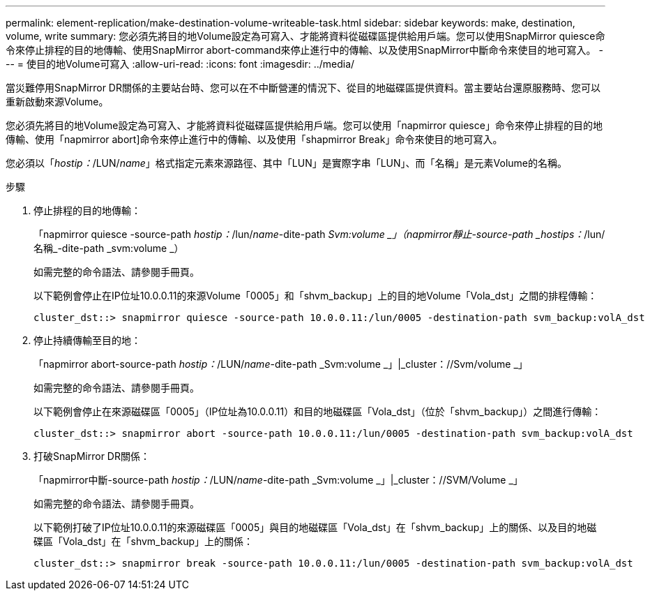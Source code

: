 ---
permalink: element-replication/make-destination-volume-writeable-task.html 
sidebar: sidebar 
keywords: make, destination, volume, write 
summary: 您必須先將目的地Volume設定為可寫入、才能將資料從磁碟區提供給用戶端。您可以使用SnapMirror quiesce命令來停止排程的目的地傳輸、使用SnapMirror abort-command來停止進行中的傳輸、以及使用SnapMirror中斷命令來使目的地可寫入。 
---
= 使目的地Volume可寫入
:allow-uri-read: 
:icons: font
:imagesdir: ../media/


[role="lead"]
當災難停用SnapMirror DR關係的主要站台時、您可以在不中斷營運的情況下、從目的地磁碟區提供資料。當主要站台還原服務時、您可以重新啟動來源Volume。

您必須先將目的地Volume設定為可寫入、才能將資料從磁碟區提供給用戶端。您可以使用「napmirror quiesce」命令來停止排程的目的地傳輸、使用「napmirror abort]命令來停止進行中的傳輸、以及使用「shapmirror Break」命令來使目的地可寫入。

您必須以「_hostip：_/LUN/_name_」格式指定元素來源路徑、其中「LUN」是實際字串「LUN」、而「名稱」是元素Volume的名稱。

.步驟
. 停止排程的目的地傳輸：
+
「napmirror quiesce -source-path _hostip：_/lun/_name_-dite-path _Svm:volume _」（napmirror靜止-source-path _hostips：_/lun/名稱_-dite-path _svm:volume _）

+
如需完整的命令語法、請參閱手冊頁。

+
以下範例會停止在IP位址10.0.0.11的來源Volume「0005」和「shvm_backup」上的目的地Volume「Vola_dst」之間的排程傳輸：

+
[listing]
----
cluster_dst::> snapmirror quiesce -source-path 10.0.0.11:/lun/0005 -destination-path svm_backup:volA_dst
----
. 停止持續傳輸至目的地：
+
「napmirror abort-source-path _hostip：_/LUN/_name_-dite-path _Svm:volume _」|_cluster：//Svm/volume _」

+
如需完整的命令語法、請參閱手冊頁。

+
以下範例會停止在來源磁碟區「0005」（IP位址為10.0.0.11）和目的地磁碟區「Vola_dst」（位於「shvm_backup」）之間進行傳輸：

+
[listing]
----
cluster_dst::> snapmirror abort -source-path 10.0.0.11:/lun/0005 -destination-path svm_backup:volA_dst
----
. 打破SnapMirror DR關係：
+
「napmirror中斷-source-path _hostip：_/LUN/_name_-dite-path _Svm:volume _」|_cluster：//SVM/Volume _」

+
如需完整的命令語法、請參閱手冊頁。

+
以下範例打破了IP位址10.0.0.11的來源磁碟區「0005」與目的地磁碟區「Vola_dst」在「shvm_backup」上的關係、以及目的地磁碟區「Vola_dst」在「shvm_backup」上的關係：

+
[listing]
----
cluster_dst::> snapmirror break -source-path 10.0.0.11:/lun/0005 -destination-path svm_backup:volA_dst
----

